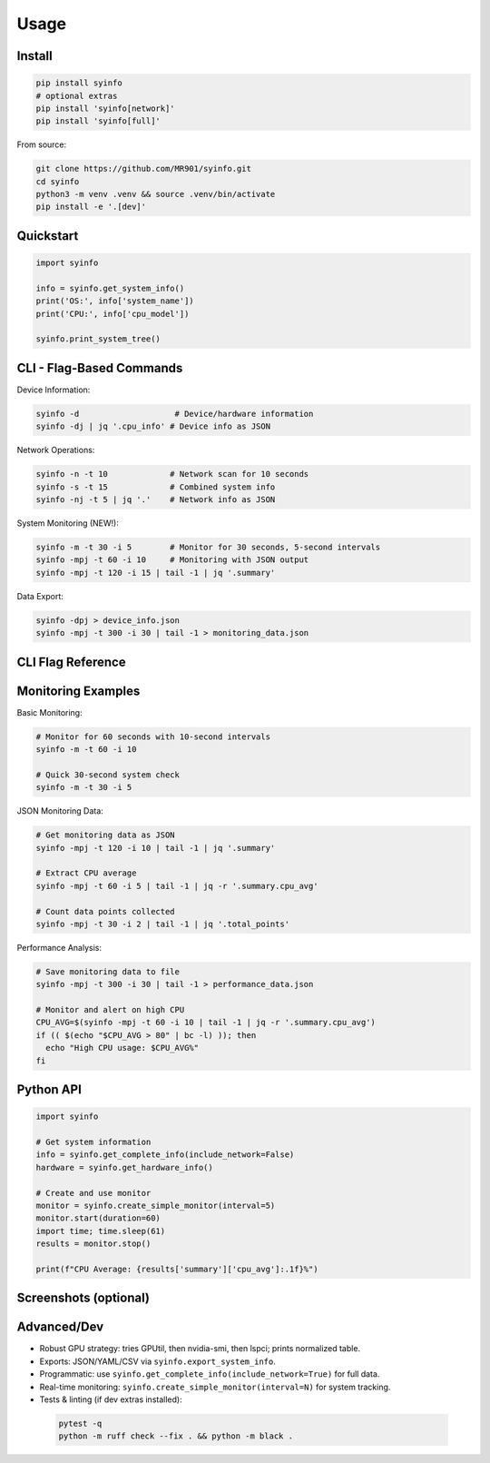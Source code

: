 Usage
=====

Install
-------

.. code-block:: bash

   pip install syinfo
   # optional extras
   pip install 'syinfo[network]'
   pip install 'syinfo[full]'

From source:

.. code-block:: bash

   git clone https://github.com/MR901/syinfo.git
   cd syinfo
   python3 -m venv .venv && source .venv/bin/activate
   pip install -e '.[dev]'

Quickstart
----------

.. code-block:: python

   import syinfo

   info = syinfo.get_system_info()
   print('OS:', info['system_name'])
   print('CPU:', info['cpu_model'])

   syinfo.print_system_tree()

CLI - Flag-Based Commands
-------------------------

Device Information:

.. code-block:: bash

   syinfo -d                    # Device/hardware information
   syinfo -dj | jq '.cpu_info' # Device info as JSON

Network Operations:

.. code-block:: bash

   syinfo -n -t 10             # Network scan for 10 seconds
   syinfo -s -t 15             # Combined system info
   syinfo -nj -t 5 | jq '.'    # Network info as JSON

System Monitoring (NEW!):

.. code-block:: bash

   syinfo -m -t 30 -i 5        # Monitor for 30 seconds, 5-second intervals
   syinfo -mpj -t 60 -i 10     # Monitoring with JSON output
   syinfo -mpj -t 120 -i 15 | tail -1 | jq '.summary'

Data Export:

.. code-block:: bash

   syinfo -dpj > device_info.json
   syinfo -mpj -t 300 -i 30 | tail -1 > monitoring_data.json

CLI Flag Reference
------------------

========== =================== =============================================
Flag       Long Flag           Description
========== =================== =============================================
``-d``     ``--device``        Show device/hardware information
``-n``     ``--network``       Show network information and scan devices
``-s``     ``--system``        Show combined device and network information
``-m``     ``--monitor``       **Start system monitoring**
``-t``     ``--time``          Duration in seconds (network scan or monitoring)
``-i``     ``--interval``      **Monitoring interval in seconds (default: 5)**
``-p``     ``--disable-print`` Suppress formatted output
``-j``     ``--return-json``   Output as JSON
``-o``     ``--disable-vendor-search`` Skip vendor lookup (faster)
========== =================== =============================================

Monitoring Examples
-------------------

Basic Monitoring:

.. code-block:: bash

   # Monitor for 60 seconds with 10-second intervals
   syinfo -m -t 60 -i 10
   
   # Quick 30-second system check
   syinfo -m -t 30 -i 5

JSON Monitoring Data:

.. code-block:: bash

   # Get monitoring data as JSON
   syinfo -mpj -t 120 -i 10 | tail -1 | jq '.summary'
   
   # Extract CPU average
   syinfo -mpj -t 60 -i 5 | tail -1 | jq -r '.summary.cpu_avg'
   
   # Count data points collected
   syinfo -mpj -t 30 -i 2 | tail -1 | jq '.total_points'

Performance Analysis:

.. code-block:: bash

   # Save monitoring data to file
   syinfo -mpj -t 300 -i 30 | tail -1 > performance_data.json
   
   # Monitor and alert on high CPU
   CPU_AVG=$(syinfo -mpj -t 60 -i 10 | tail -1 | jq -r '.summary.cpu_avg')
   if (( $(echo "$CPU_AVG > 80" | bc -l) )); then
     echo "High CPU usage: $CPU_AVG%"
   fi

Python API
----------

.. code-block:: python

   import syinfo
   
   # Get system information
   info = syinfo.get_complete_info(include_network=False)
   hardware = syinfo.get_hardware_info()
   
   # Create and use monitor
   monitor = syinfo.create_simple_monitor(interval=5)
   monitor.start(duration=60)
   import time; time.sleep(61)
   results = monitor.stop()
   
   print(f"CPU Average: {results['summary']['cpu_avg']:.1f}%")

Screenshots (optional)
----------------------

.. image:: images/python_print_device.png
   :alt: Device print example
   :width: 600

.. image:: images/print_network.png
   :alt: Network print example
   :width: 600

Advanced/Dev
------------

- Robust GPU strategy: tries GPUtil, then nvidia-smi, then lspci; prints normalized table.
- Exports: JSON/YAML/CSV via ``syinfo.export_system_info``.
- Programmatic: use ``syinfo.get_complete_info(include_network=True)`` for full data.
- Real-time monitoring: ``syinfo.create_simple_monitor(interval=N)`` for system tracking.
- Tests & linting (if dev extras installed)::

 .. code-block:: bash

    pytest -q
    python -m ruff check --fix . && python -m black .
